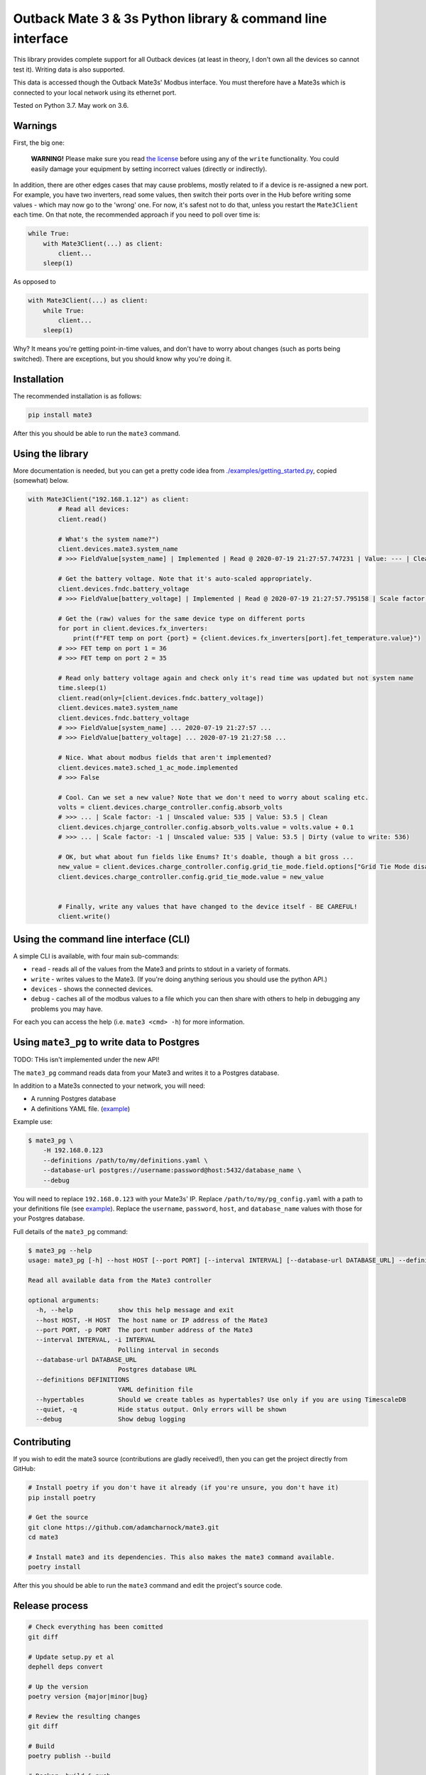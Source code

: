 
Outback Mate 3 & 3s Python library & command line interface
===========================================================


.. image:: https://badge.fury.io/py/mate3.svg
   :target: https://badge.fury.io/py/mate3
   :alt: PyPI version


This library provides complete support for all Outback devices (at least in theory, 
I don't own all the devices so cannot test it). Writing data is also supported.

This data is accessed though the Outback Mate3s' Modbus interface. You must therefore 
have a Mate3s which is connected to your local network using its ethernet port.

Tested on Python 3.7. May work on 3.6.

Warnings
--------

First, the big one:

..

   **WARNING!** Please make sure you read `the license <https://github.com/adamcharnock/mate3/blob/master/LICENSE>`_ before using any of the ``write`` functionality. You could easily damage your equipment by setting incorrect values (directly or indirectly).


In addition, there are other edges cases that may cause problems, mostly related to if a device is re-assigned a new port. For example, you have two inverters, read some values, then switch their ports over in the Hub before writing some values - which may now go to the 'wrong' one. For now, it's safest not to do that, unless you restart the ``Mate3Client`` each time. On that note, the recommended approach if you need to poll over time is:

.. code-block:: python

   while True:
       with Mate3Client(...) as client:
           client...
       sleep(1)

As opposed to

.. code-block:: python

   with Mate3Client(...) as client:
       while True:
           client...
       sleep(1)

Why? It means you're getting point-in-time values, and don't have to worry about changes (such as ports being switched). There are exceptions, but you should know why you're doing it.

Installation
------------

The recommended installation is as follows:

.. code-block:: sh

   pip install mate3

After this you should be able to run the ``mate3`` command.

Using the library
-----------------

More documentation is needed, but you can get a pretty code idea from `./examples/getting_started.py <./examples/getting_started.py>`_\ , copied (somewhat) below. 

.. code-block:: python

   with Mate3Client("192.168.1.12") as client:
           # Read all devices:
           client.read()

           # What's the system name?")
           client.devices.mate3.system_name
           # >>> FieldValue[system_name] | Implemented | Read @ 2020-07-19 21:27:57.747231 | Value: --- | Clean

           # Get the battery voltage. Note that it's auto-scaled appropriately.
           client.devices.fndc.battery_voltage
           # >>> FieldValue[battery_voltage] | Implemented | Read @ 2020-07-19 21:27:57.795158 | Scale factor: -1 | Unscaled value: 544 | Value: 54.4 | Clean

           # Get the (raw) values for the same device type on different ports
           for port in client.devices.fx_inverters:
               print(f"FET temp on port {port} = {client.devices.fx_inverters[port].fet_temperature.value}")
           # >>> FET temp on port 1 = 36
           # >>> FET temp on port 2 = 35

           # Read only battery voltage again and check only it's read time was updated but not system name
           time.sleep(1)
           client.read(only=[client.devices.fndc.battery_voltage])
           client.devices.mate3.system_name
           client.devices.fndc.battery_voltage
           # >>> FieldValue[system_name] ... 2020-07-19 21:27:57 ...
           # >>> FieldValue[battery_voltage] ... 2020-07-19 21:27:58 ...

           # Nice. What about modbus fields that aren't implemented?
           client.devices.mate3.sched_1_ac_mode.implemented
           # >>> False

           # Cool. Can we set a new value? Note that we don't need to worry about scaling etc.
           volts = client.devices.charge_controller.config.absorb_volts
           # >>> ... | Scale factor: -1 | Unscaled value: 535 | Value: 53.5 | Clean
           client.devices.chjarge_controller.config.absorb_volts.value = volts.value + 0.1
           # >>> ... | Scale factor: -1 | Unscaled value: 535 | Value: 53.5 | Dirty (value to write: 536)

           # OK, but what about fun fields like Enums? It's doable, though a bit gross ...
           new_value = client.devices.charge_controller.config.grid_tie_mode.field.options["Grid Tie Mode disabled"]
           client.devices.charge_controller.config.grid_tie_mode.value = new_value


           # Finally, write any values that have changed to the device itself - BE CAREFUL!
           client.write()

Using the command line interface (CLI)
--------------------------------------

A simple CLI is available, with four main sub-commands:


* ``read`` - reads all of the values from the Mate3 and prints to stdout in a variety of formats.
* ``write`` - writes values to the Mate3. (If you're doing anything serious you should use the python API.)
* ``devices`` - shows the connected devices.
* ``debug`` - caches all of the modbus values to a file which you can then share with others to help in debugging any problems you may have.

For each you can access the help (i.e. ``mate3 <cmd> -h``\ ) for more information.

Using ``mate3_pg`` to write data to Postgres
------------------------------------------------

TODO: THis isn't implemented under the new API!

The ``mate3_pg`` command reads data from your Mate3 and writes it to a Postgres database.

In addition to a Mate3s connected to your network, you will need:


* A running Postgres database
* A definitions YAML file. (\ `example <https://github.com/adamcharnock/mate3/blob/master/pg_config.yaml>`_\ )

Example use:

.. code-block::

   $ mate3_pg \
       -H 192.168.0.123 
       --definitions /path/to/my/definitions.yaml \
       --database-url postgres://username:password@host:5432/database_name \
       --debug

You will need to replace ``192.168.0.123`` with your Mate3s' IP. Replace ``/path/to/my/pg_config.yaml`` with 
a path to your definitions file (see `example <https://github.com/adamcharnock/mate3/blob/master/pg_config.yaml>`_\ ).
Replace the ``username``\ , ``password``\ , ``host``\ , and ``database_name`` values with those for your Postgres database.

Full details of the ``mate3_pg`` command:

.. code-block::

   $ mate3_pg --help
   usage: mate3_pg [-h] --host HOST [--port PORT] [--interval INTERVAL] [--database-url DATABASE_URL] --definitions DEFINITIONS [--hypertables] [--quiet] [--debug]

   Read all available data from the Mate3 controller

   optional arguments:
     -h, --help            show this help message and exit
     --host HOST, -H HOST  The host name or IP address of the Mate3
     --port PORT, -p PORT  The port number address of the Mate3
     --interval INTERVAL, -i INTERVAL
                           Polling interval in seconds
     --database-url DATABASE_URL
                           Postgres database URL
     --definitions DEFINITIONS
                           YAML definition file
     --hypertables         Should we create tables as hypertables? Use only if you are using TimescaleDB
     --quiet, -q           Hide status output. Only errors will be shown
     --debug               Show debug logging

Contributing
------------

If you wish to edit the mate3 source (contributions are gladly received!), 
then you can get the project directly from GitHub:

.. code-block:: sh

   # Install poetry if you don't have it already (if you're unsure, you don't have it)
   pip install poetry

   # Get the source
   git clone https://github.com/adamcharnock/mate3.git
   cd mate3

   # Install mate3 and its dependencies. This also makes the mate3 command available.
   poetry install

After this you should be able to run the ``mate3`` command and edit the project's source code.

Release process
---------------

.. code-block:: sh

   # Check everything has been comitted
   git diff

   # Update setup.py et al
   dephell deps convert

   # Up the version
   poetry version {major|minor|bug}

   # Review the resulting changes
   git diff

   # Build
   poetry publish --build

   # Docker: build & push
   docker build -t adamcharnock/mate3:{VERSION_HERE} .
   docker push adamcharnock/mate3:{VERSION_HERE}

   # Commit
   git ci  -m "Version bump"
   git push
   git push --tags

Credits
-------

This was originally a heavily refactored version of
`basrijn's Outback_Mate3 library <https://github.com/basrijn/Outback_Mate3>`_\ , though has largely been completely rewritten since. Thanks anyway basrijn!
